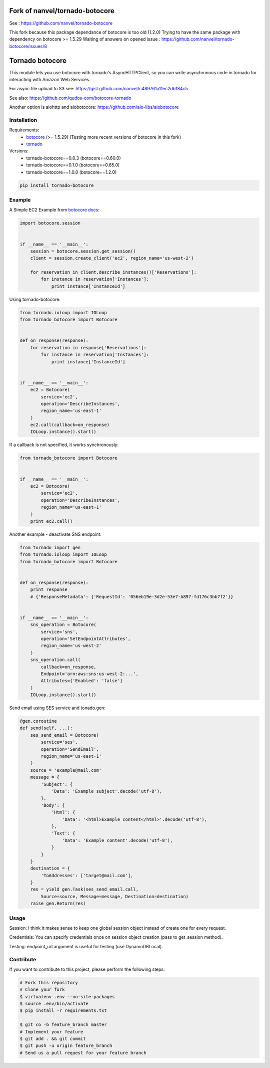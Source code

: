 Fork of nanvel/tornado-botocore
===============================

See : https://github.com/nanvel/tornado-botocore

This fork because this package dependance of botocore is too old (1.2.0)
Trying to have the same package with dependency on botocore >= 1.5.29
Waiting of answers on opened issue : https://github.com/nanvel/tornado-botocore/issues/8

Tornado botocore
================

This module lets you use botocore with tornado's AsyncHTTPClient, so you can write asynchronous code in tornado for interacting with Amazon Web Services.

For async file upload to S3 see: https://gist.github.com/nanvel/c489761a11ec2db184c5

See also: https://github.com/qudos-com/botocore-tornado

Another option is aiohttp and aiobotocore: https://github.com/aio-libs/aiobotocore

Installation
------------

Requirements:
    - `botocore <https://github.com/boto/botocore>`__ (>= 1.5.29) (Testing more recent versions of botocore in this fork)
    - `tornado <https://github.com/tornadoweb/tornado>`__

Versions:
    - tornado-botocore==0.0.3 (botocore==0.60.0)
    - tornado-botocore==0.1.0 (botocore==0.65.0)
    - tornado-botocore==1.0.0 (botocore==1.2.0)

.. code-block:: bash

    pip install tornado-botocore


Example
-------

A Simple EC2 Example from `botocore docs <http://botocore.readthedocs.org/en/latest/tutorial/ec2_examples.html>`__:

.. code-block:: python

    import botocore.session


    if __name__ == '__main__':
        session = botocore.session.get_session()
        client = session.create_client('ec2', region_name='us-west-2')

        for reservation in client.describe_instances()['Reservations']:
            for instance in reservation['Instances']:
                print instance['InstanceId']


Using tornado-botocore:

.. code-block:: python

    from tornado.ioloop import IOLoop
    from tornado_botocore import Botocore


    def on_response(response):
        for reservation in response['Reservations']:
            for instance in reservation['Instances']:
                print instance['InstanceId']


    if __name__ == '__main__':
        ec2 = Botocore(
            service='ec2',
            operation='DescribeInstances',
            region_name='us-east-1'
        )
        ec2.call(callback=on_response)
        IOLoop.instance().start()


If a callback is not specified, it works synchronously:

.. code-block:: python

    from tornado_botocore import Botocore


    if __name__ == '__main__':
        ec2 = Botocore(
            service='ec2',
            operation='DescribeInstances',
            region_name='us-east-1'
        )
        print ec2.call()


Another example - deactivate SNS endpoint:

.. code-block:: python

    from tornado import gen
    from tornado.ioloop import IOLoop
    from tornado_botocore import Botocore


    def on_response(response):
        print response
        # {'ResponseMetadata': {'RequestId': '056eb19e-3d2e-53e7-b897-fd176c3bb7f2'}}


    if __name__ == '__main__':
        sns_operation = Botocore(
            service='sns',
            operation='SetEndpointAttributes',
            region_name='us-west-2'
        )
        sns_operation.call(
            callback=on_response,
            Endpoint='arn:aws:sns:us-west-2:...',
            Attributes={'Enabled': 'false'}
        )
        IOLoop.instance().start()

Send email using SES service and tonado.gen:

.. code-block:: python

    @gen.coroutine
    def send(self, ...):
        ses_send_email = Botocore(
            service='ses',
            operation='SendEmail',
            region_name='us-east-1'
        )
        source = 'example@mail.com'
        message = {
            'Subject': {
                'Data': 'Example subject'.decode('utf-8'),
            },
            'Body': {
                'Html': {
                    'Data': '<html>Example content</html>'.decode('utf-8'),
                },
                'Text': {
                    'Data': 'Example content'.decode('utf-8'),
                }
            }
        }
        destination = {
            'ToAddresses': ['target@mail.com'],
        }
        res = yield gen.Task(ses_send_email.call,
            Source=source, Message=message, Destination=destination)
        raise gen.Return(res)

Usage
-----

Session: I think it makes sense to keep one global session object instead of create one for every request.

Credentials: You can specify credentials once on session object creation (pass to get_session method).

Testing: endpoint_url argument is useful for testing (use DynamoDBLocal).

Contribute
----------

If you want to contribute to this project, please perform the following steps:

.. code-block:: bash

    # Fork this repository
    # Clone your fork
    $ virtualenv .env --no-site-packages
    $ source .env/bin/activate
    $ pip install -r requirements.txt

    $ git co -b feature_branch master
    # Implement your feature
    $ git add . && git commit
    $ git push -u origin feature_branch
    # Send us a pull request for your feature branch
